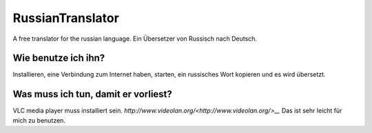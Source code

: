RussianTranslator
=================

A free translator for the russian language. Ein Übersetzer von Russisch nach Deutsch.

Wie benutze ich ihn?
--------------------

Installieren, eine Verbindung zum Internet haben, starten, ein russisches Wort kopieren und es wird übersetzt.

Was muss ich tun, damit er vorliest?
------------------------------------

VLC media player muss installiert sein.
`http://www.videolan.org/<http://www.videolan.org/>__`
Das ist sehr leicht für mich zu benutzen.
